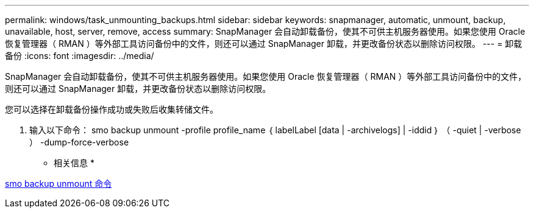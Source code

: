 ---
permalink: windows/task_unmounting_backups.html 
sidebar: sidebar 
keywords: snapmanager, automatic, unmount, backup, unavailable, host, server, remove, access 
summary: SnapManager 会自动卸载备份，使其不可供主机服务器使用。如果您使用 Oracle 恢复管理器（ RMAN ）等外部工具访问备份中的文件，则还可以通过 SnapManager 卸载，并更改备份状态以删除访问权限。 
---
= 卸载备份
:icons: font
:imagesdir: ../media/


[role="lead"]
SnapManager 会自动卸载备份，使其不可供主机服务器使用。如果您使用 Oracle 恢复管理器（ RMAN ）等外部工具访问备份中的文件，则还可以通过 SnapManager 卸载，并更改备份状态以删除访问权限。

您可以选择在卸载备份操作成功或失败后收集转储文件。

. 输入以下命令： smo backup unmount -profile profile_name ｛ labelLabel [data | -archivelogs] | -iddid ｝ （ -quiet | -verbose ） -dump-force-verbose


* 相关信息 *

xref:reference_the_smosmsapbackup_unmount_command.adoc[smo backup unmount 命令]

